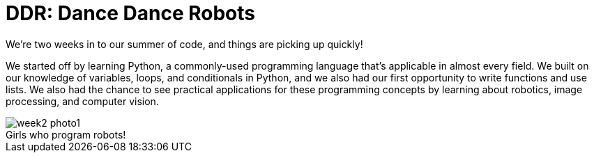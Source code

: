 = DDR: Dance Dance Robots

:published_at: 2015-07-22

:hp-tags: Week 2

We’re two weeks in to our summer of code, and things are picking up quickly! 

We started off by learning Python, a commonly-used programming language that's applicable in almost every field. We built on our knowledge of variables, loops, and conditionals in Python, and we also had our first opportunity to write functions and use lists. We also had the chance to see practical applications for these programming concepts by learning about robotics, image processing, and computer vision.

.Girls who program robots!
image::/images/week2-photo1.jpg[caption = ""]